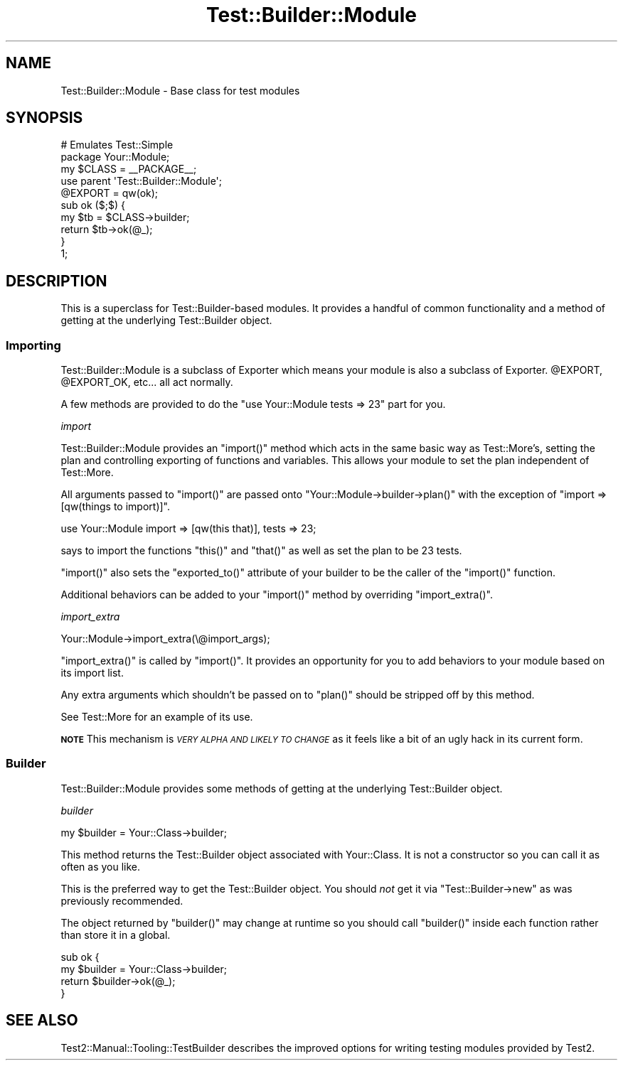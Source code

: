 .\" Automatically generated by Pod::Man 4.14 (Pod::Simple 3.41)
.\"
.\" Standard preamble:
.\" ========================================================================
.de Sp \" Vertical space (when we can't use .PP)
.if t .sp .5v
.if n .sp
..
.de Vb \" Begin verbatim text
.ft CW
.nf
.ne \\$1
..
.de Ve \" End verbatim text
.ft R
.fi
..
.\" Set up some character translations and predefined strings.  \*(-- will
.\" give an unbreakable dash, \*(PI will give pi, \*(L" will give a left
.\" double quote, and \*(R" will give a right double quote.  \*(C+ will
.\" give a nicer C++.  Capital omega is used to do unbreakable dashes and
.\" therefore won't be available.  \*(C` and \*(C' expand to `' in nroff,
.\" nothing in troff, for use with C<>.
.tr \(*W-
.ds C+ C\v'-.1v'\h'-1p'\s-2+\h'-1p'+\s0\v'.1v'\h'-1p'
.ie n \{\
.    ds -- \(*W-
.    ds PI pi
.    if (\n(.H=4u)&(1m=24u) .ds -- \(*W\h'-12u'\(*W\h'-12u'-\" diablo 10 pitch
.    if (\n(.H=4u)&(1m=20u) .ds -- \(*W\h'-12u'\(*W\h'-8u'-\"  diablo 12 pitch
.    ds L" ""
.    ds R" ""
.    ds C` ""
.    ds C' ""
'br\}
.el\{\
.    ds -- \|\(em\|
.    ds PI \(*p
.    ds L" ``
.    ds R" ''
.    ds C`
.    ds C'
'br\}
.\"
.\" Escape single quotes in literal strings from groff's Unicode transform.
.ie \n(.g .ds Aq \(aq
.el       .ds Aq '
.\"
.\" If the F register is >0, we'll generate index entries on stderr for
.\" titles (.TH), headers (.SH), subsections (.SS), items (.Ip), and index
.\" entries marked with X<> in POD.  Of course, you'll have to process the
.\" output yourself in some meaningful fashion.
.\"
.\" Avoid warning from groff about undefined register 'F'.
.de IX
..
.nr rF 0
.if \n(.g .if rF .nr rF 1
.if (\n(rF:(\n(.g==0)) \{\
.    if \nF \{\
.        de IX
.        tm Index:\\$1\t\\n%\t"\\$2"
..
.        if !\nF==2 \{\
.            nr % 0
.            nr F 2
.        \}
.    \}
.\}
.rr rF
.\" ========================================================================
.\"
.IX Title "Test::Builder::Module 3"
.TH Test::Builder::Module 3 "2020-10-22" "perl v5.32.0" "User Contributed Perl Documentation"
.\" For nroff, turn off justification.  Always turn off hyphenation; it makes
.\" way too many mistakes in technical documents.
.if n .ad l
.nh
.SH "NAME"
Test::Builder::Module \- Base class for test modules
.SH "SYNOPSIS"
.IX Header "SYNOPSIS"
.Vb 2
\&  # Emulates Test::Simple
\&  package Your::Module;
\&
\&  my $CLASS = _\|_PACKAGE_\|_;
\&
\&  use parent \*(AqTest::Builder::Module\*(Aq;
\&  @EXPORT = qw(ok);
\&
\&  sub ok ($;$) {
\&      my $tb = $CLASS\->builder;
\&      return $tb\->ok(@_);
\&  }
\&  
\&  1;
.Ve
.SH "DESCRIPTION"
.IX Header "DESCRIPTION"
This is a superclass for Test::Builder\-based modules.  It provides a
handful of common functionality and a method of getting at the underlying
Test::Builder object.
.SS "Importing"
.IX Subsection "Importing"
Test::Builder::Module is a subclass of Exporter which means your
module is also a subclass of Exporter.  \f(CW@EXPORT\fR, \f(CW@EXPORT_OK\fR, etc...
all act normally.
.PP
A few methods are provided to do the \f(CW\*(C`use Your::Module tests => 23\*(C'\fR part
for you.
.PP
\fIimport\fR
.IX Subsection "import"
.PP
Test::Builder::Module provides an \f(CW\*(C`import()\*(C'\fR method which acts in the
same basic way as Test::More's, setting the plan and controlling
exporting of functions and variables.  This allows your module to set
the plan independent of Test::More.
.PP
All arguments passed to \f(CW\*(C`import()\*(C'\fR are passed onto 
\&\f(CW\*(C`Your::Module\->builder\->plan()\*(C'\fR with the exception of 
\&\f(CW\*(C`import =>[qw(things to import)]\*(C'\fR.
.PP
.Vb 1
\&    use Your::Module import => [qw(this that)], tests => 23;
.Ve
.PP
says to import the functions \f(CW\*(C`this()\*(C'\fR and \f(CW\*(C`that()\*(C'\fR as well as set the plan
to be 23 tests.
.PP
\&\f(CW\*(C`import()\*(C'\fR also sets the \f(CW\*(C`exported_to()\*(C'\fR attribute of your builder to be
the caller of the \f(CW\*(C`import()\*(C'\fR function.
.PP
Additional behaviors can be added to your \f(CW\*(C`import()\*(C'\fR method by overriding
\&\f(CW\*(C`import_extra()\*(C'\fR.
.PP
\fIimport_extra\fR
.IX Subsection "import_extra"
.PP
.Vb 1
\&    Your::Module\->import_extra(\e@import_args);
.Ve
.PP
\&\f(CW\*(C`import_extra()\*(C'\fR is called by \f(CW\*(C`import()\*(C'\fR.  It provides an opportunity for you
to add behaviors to your module based on its import list.
.PP
Any extra arguments which shouldn't be passed on to \f(CW\*(C`plan()\*(C'\fR should be
stripped off by this method.
.PP
See Test::More for an example of its use.
.PP
\&\fB\s-1NOTE\s0\fR This mechanism is \fI\s-1VERY ALPHA AND LIKELY TO CHANGE\s0\fR as it
feels like a bit of an ugly hack in its current form.
.SS "Builder"
.IX Subsection "Builder"
Test::Builder::Module provides some methods of getting at the underlying
Test::Builder object.
.PP
\fIbuilder\fR
.IX Subsection "builder"
.PP
.Vb 1
\&  my $builder = Your::Class\->builder;
.Ve
.PP
This method returns the Test::Builder object associated with Your::Class.
It is not a constructor so you can call it as often as you like.
.PP
This is the preferred way to get the Test::Builder object.  You should
\&\fInot\fR get it via \f(CW\*(C`Test::Builder\->new\*(C'\fR as was previously
recommended.
.PP
The object returned by \f(CW\*(C`builder()\*(C'\fR may change at runtime so you should
call \f(CW\*(C`builder()\*(C'\fR inside each function rather than store it in a global.
.PP
.Vb 2
\&  sub ok {
\&      my $builder = Your::Class\->builder;
\&
\&      return $builder\->ok(@_);
\&  }
.Ve
.SH "SEE ALSO"
.IX Header "SEE ALSO"
Test2::Manual::Tooling::TestBuilder describes the improved
options for writing testing modules provided by Test2.
